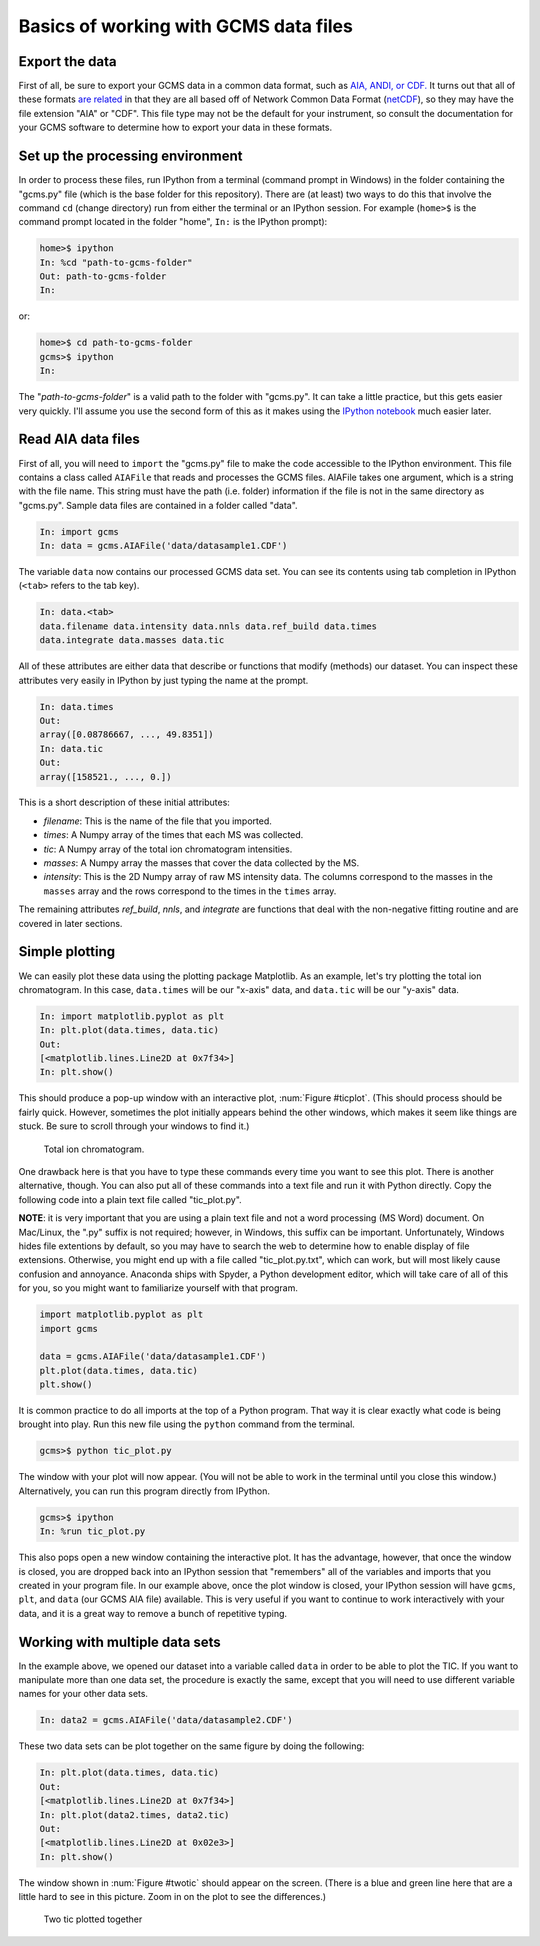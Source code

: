 Basics of working with GCMS data files
######################################

Export the data
---------------

First of all, be sure to export your GCMS data in a common data format, such
as `AIA, ANDI, or CDF.`_ It turns out that all of these formats `are related`_
in that they are all based off of Network Common Data Format (`netCDF`_), so
they may have the file extension "AIA" or "CDF". This file type may not be the
default for your instrument, so consult the documentation for your GCMS
software to determine how to export your data in these formats. 

.. _AIA, ANDI, or CDF.: http://en.wikipedia.org/wiki/Mass_spectrometry_data_format#ANDI-MS_or_netCDF
.. _are related: https://www.unidata.ucar.edu/support/help/MailArchives/netcdf/msg05748.html
.. _netCDF: http://en.wikipedia.org/wiki/NetCDF
  

Set up the processing environment
---------------------------------

In order to process these files, run IPython from a terminal (command prompt
in Windows) in the folder containing the "gcms.py" file (which is the base
folder for this repository).  There are (at least) two ways to do this that
involve the command ``cd`` (change directory) run from either the terminal or
an IPython session. For example (``home>$`` is the command prompt located in
the folder "home", ``In:`` is the IPython prompt):

.. code::

    home>$ ipython
    In: %cd "path-to-gcms-folder"
    Out: path-to-gcms-folder
    In:

or:

.. code::

    home>$ cd path-to-gcms-folder
    gcms>$ ipython
    In:

The "*path-to-gcms-folder*" is a valid path to the folder with "gcms.py". It
can take a little practice, but this gets easier very quickly. I'll assume you
use the second form of this as it makes using the `IPython notebook`_ much
easier later.

.. _IPython notebook: http://ipython.org/notebook.html

Read AIA data files
-------------------

First of all, you will need to ``import`` the "gcms.py" file to make the code
accessible to the IPython environment. This file contains a class called
``AIAFile`` that reads and processes the GCMS files. AIAFile takes one
argument, which is a string with the file name. This string must have the path
(i.e.  folder) information if the file is not in the same directory as
"gcms.py".  Sample data files are contained in a folder called "data". 

.. code::

    In: import gcms
    In: data = gcms.AIAFile('data/datasample1.CDF')

The variable ``data`` now contains our processed GCMS data set. You can see
its contents using tab completion in IPython (``<tab>`` refers to the tab
key).

.. code::

    In: data.<tab>
    data.filename data.intensity data.nnls data.ref_build data.times
    data.integrate data.masses data.tic

All of these attributes are either data that describe or functions that modify
(methods) our dataset. You can inspect these attributes very easily in
IPython by just typing the name at the prompt.

.. code::

    In: data.times
    Out: 
    array([0.08786667, ..., 49.8351])
    In: data.tic
    Out:
    array([158521., ..., 0.])

This is a short description of these initial attributes:

* *filename*: This is the name of the file that you imported.

* *times*: A Numpy array of the times that each MS was collected.

* *tic*: A Numpy array of the total ion chromatogram intensities.

* *masses*: A Numpy array the masses that cover the data collected by the MS.

* *intensity*: This is the 2D Numpy array of raw MS intensity data. The
  columns correspond to the masses in the ``masses`` array and the rows
  correspond to the times in the ``times`` array. 

The remaining attributes *ref_build*, *nnls*, and *integrate* are functions
that deal with the non-negative fitting routine and are covered in later
sections. 

Simple plotting
---------------

We can easily plot these data using the plotting package Matplotlib. As an
example, let's try plotting the total ion chromatogram. In this case,
``data.times`` will be our "x-axis" data, and ``data.tic`` will be our "y-axis"
data.

.. code:: 

    In: import matplotlib.pyplot as plt
    In: plt.plot(data.times, data.tic)
    Out:
    [<matplotlib.lines.Line2D at 0x7f34>]
    In: plt.show()

This should produce a pop-up window with an interactive plot, :num:`Figure
#ticplot`.  (This should process should be fairly quick. However, sometimes
the plot initially appears behind the other windows, which makes it seem like
things are stuck. Be sure to scroll through your windows to find it.)

.. _ticplot:

.. figure:: _static/images/tic.png
    :width: 3.5in
    
    Total ion chromatogram.

One drawback here is that you have to type these commands every time you want
to see this plot. There is another alternative, though. You can also put all
of these commands into a text file and run it with Python directly. Copy the
following code into a plain text file called "tic\_plot.py". 

**NOTE**: it is very important that you are using a plain text file and not a
word processing (MS Word) document. On Mac/Linux, the ".py" suffix is not
required; however, in Windows, this suffix can be important. Unfortunately,
Windows hides file extentions by default, so you may have to search the web to
determine how to enable display of file extensions. Otherwise, you might end
up with a file called "tic\_plot.py.txt", which can work, but will most likely
cause confusion and annoyance. Anaconda ships with Spyder, a Python
development editor, which will take care of all of this for you, so you might
want to familiarize yourself with that program.

.. code::

    import matplotlib.pyplot as plt
    import gcms

    data = gcms.AIAFile('data/datasample1.CDF')
    plt.plot(data.times, data.tic)
    plt.show()

It is common practice to do all imports at the top of a Python program. That
way it is clear exactly what code is being brought into play. Run this new
file using the ``python`` command from the terminal.

.. code:: 

    gcms>$ python tic_plot.py

The window with your plot will now appear. (You will not be able to work in the
terminal until you close this window.) Alternatively, you can run this program
directly from IPython.

.. code::

    gcms>$ ipython
    In: %run tic_plot.py

This also pops open a new window containing the interactive plot. It has the
advantage, however, that once the window is closed, you are dropped back into
an IPython session that "remembers" all of the variables and imports that you
created in your program file. In our example above, once the plot window is
closed, your IPython session will have ``gcms``, ``plt``, and ``data`` (our
GCMS AIA file) available.  This is very useful if you want to continue to work
interactively with your data, and it is a great way to remove a bunch of
repetitive typing.

Working with multiple data sets
-------------------------------

In the example above, we opened our dataset into a variable called ``data`` in
order to be able to plot the TIC. If you want to manipulate more than one data
set, the procedure is exactly the same, except that you will need to use
different variable names for your other data sets. 

.. code::

    In: data2 = gcms.AIAFile('data/datasample2.CDF')

These two data sets can be plot together on the same figure by doing the
following:

.. code::

    In: plt.plot(data.times, data.tic)
    Out:
    [<matplotlib.lines.Line2D at 0x7f34>]
    In: plt.plot(data2.times, data2.tic)
    Out:
    [<matplotlib.lines.Line2D at 0x02e3>]
    In: plt.show()

The window shown in :num:`Figure #twotic` should appear on the screen. (There
is a blue and green line here that are a little hard to see in this picture.
Zoom in on the plot to see the differences.)

.. _twotic:

.. figure:: _static/images/tic2.png
    :width: 3.5in
    
    Two tic plotted together

